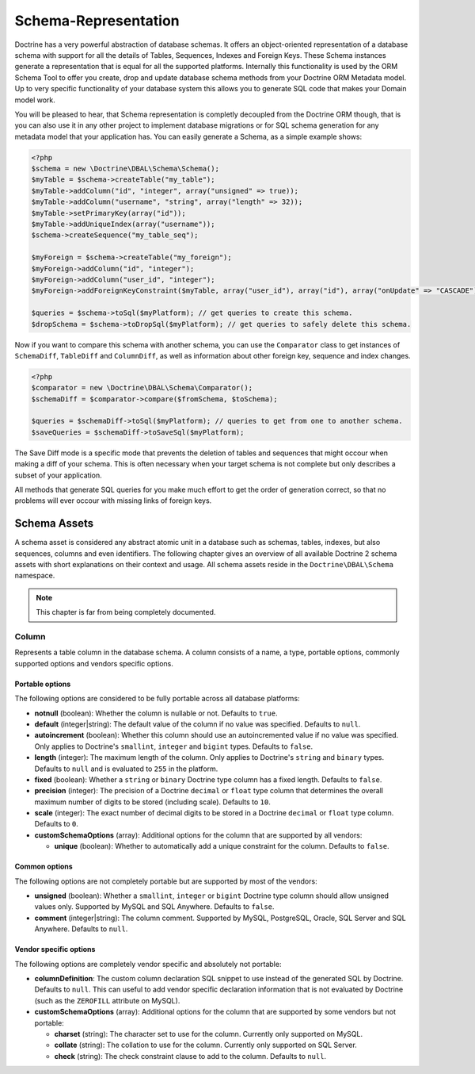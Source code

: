 Schema-Representation
=====================

Doctrine has a very powerful abstraction of database schemas. It
offers an object-oriented representation of a database schema with
support for all the details of Tables, Sequences, Indexes and
Foreign Keys. These Schema instances generate a representation that
is equal for all the supported platforms. Internally this
functionality is used by the ORM Schema Tool to offer you create,
drop and update database schema methods from your Doctrine ORM
Metadata model. Up to very specific functionality of your database
system this allows you to generate SQL code that makes your Domain
model work.

You will be pleased to hear, that Schema representation is
completly decoupled from the Doctrine ORM though, that is you can
also use it in any other project to implement database migrations
or for SQL schema generation for any metadata model that your
application has. You can easily generate a Schema, as a simple
example shows:

.. code-block:: php

    <?php
    $schema = new \Doctrine\DBAL\Schema\Schema();
    $myTable = $schema->createTable("my_table");
    $myTable->addColumn("id", "integer", array("unsigned" => true));
    $myTable->addColumn("username", "string", array("length" => 32));
    $myTable->setPrimaryKey(array("id"));
    $myTable->addUniqueIndex(array("username"));
    $schema->createSequence("my_table_seq");

    $myForeign = $schema->createTable("my_foreign");
    $myForeign->addColumn("id", "integer");
    $myForeign->addColumn("user_id", "integer");
    $myForeign->addForeignKeyConstraint($myTable, array("user_id"), array("id"), array("onUpdate" => "CASCADE"));

    $queries = $schema->toSql($myPlatform); // get queries to create this schema.
    $dropSchema = $schema->toDropSql($myPlatform); // get queries to safely delete this schema.

Now if you want to compare this schema with another schema, you can
use the ``Comparator`` class to get instances of ``SchemaDiff``,
``TableDiff`` and ``ColumnDiff``, as well as information about other
foreign key, sequence and index changes.

.. code-block:: php

    <?php
    $comparator = new \Doctrine\DBAL\Schema\Comparator();
    $schemaDiff = $comparator->compare($fromSchema, $toSchema);

    $queries = $schemaDiff->toSql($myPlatform); // queries to get from one to another schema.
    $saveQueries = $schemaDiff->toSaveSql($myPlatform);

The Save Diff mode is a specific mode that prevents the deletion of
tables and sequences that might occour when making a diff of your
schema. This is often necessary when your target schema is not
complete but only describes a subset of your application.

All methods that generate SQL queries for you make much effort to
get the order of generation correct, so that no problems will ever
occour with missing links of foreign keys.

Schema Assets
-------------

A schema asset is considered any abstract atomic unit in a database such as schemas,
tables, indexes, but also sequences, columns and even identifiers.
The following chapter gives an overview of all available Doctrine 2
schema assets with short explanations on their context and usage.
All schema assets reside in the ``Doctrine\DBAL\Schema`` namespace.

.. note::

    This chapter is far from being completely documented.

Column
~~~~~~

Represents a table column in the database schema.
A column consists of a name, a type, portable options, commonly supported options and
vendors specific options.

Portable options
^^^^^^^^^^^^^^^^

The following options are considered to be fully portable across all database platforms:

-  **notnull** (boolean): Whether the column is nullable or not. Defaults to ``true``.
-  **default** (integer|string): The default value of the column if no value was specified.
   Defaults to ``null``.
-  **autoincrement** (boolean): Whether this column should use an autoincremented value if
   no value was specified. Only applies to Doctrine's ``smallint``, ``integer``
   and ``bigint`` types. Defaults to ``false``.
-  **length** (integer): The maximum length of the column. Only applies to Doctrine's
   ``string`` and ``binary`` types. Defaults to ``null`` and is evaluated to ``255``
   in the platform.
-  **fixed** (boolean): Whether a ``string`` or ``binary`` Doctrine type column has
   a fixed length. Defaults to ``false``.
-  **precision** (integer): The precision of a Doctrine ``decimal`` or ``float`` type
   column that determines the overall maximum number of digits to be stored (including scale).
   Defaults to ``10``.
-  **scale** (integer): The exact number of decimal digits to be stored in a Doctrine
   ``decimal`` or ``float`` type column. Defaults to ``0``.
-  **customSchemaOptions** (array): Additional options for the column that are
   supported by all vendors:

   -  **unique** (boolean): Whether to automatically add a unique constraint for the column.
      Defaults to ``false``.

Common options
^^^^^^^^^^^^^^

The following options are not completely portable but are supported by most of the
vendors:

-  **unsigned** (boolean): Whether a ``smallint``, ``integer`` or ``bigint`` Doctrine
   type column should allow unsigned values only. Supported by MySQL and SQL Anywhere.
   Defaults to ``false``.
-  **comment** (integer|string): The column comment. Supported by MySQL, PostgreSQL,
   Oracle, SQL Server and SQL Anywhere. Defaults to ``null``.

Vendor specific options
^^^^^^^^^^^^^^^^^^^^^^^

The following options are completely vendor specific and absolutely not portable:

-  **columnDefinition**: The custom column declaration SQL snippet to use instead
   of the generated SQL by Doctrine. Defaults to ``null``. This can useful to add
   vendor specific declaration information that is not evaluated by Doctrine
   (such as the ``ZEROFILL`` attribute on MySQL).
-  **customSchemaOptions** (array): Additional options for the column that are
   supported by some vendors but not portable:

   -  **charset** (string): The character set to use for the column. Currently only supported
      on MySQL.
   -  **collate** (string): The collation to use for the column. Currently only supported on
      SQL Server.
   -  **check** (string): The check constraint clause to add to the column.
      Defaults to ``null``.
